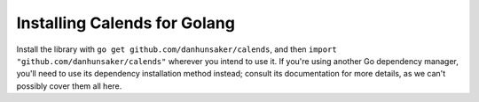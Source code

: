 .. _installation-go:

.. index::
   pair: installation; Golang

Installing Calends for Golang
=============================

Install the library with ``go get github.com/danhunsaker/calends``, and then
``import "github.com/danhunsaker/calends"`` wherever you intend to use it. If
you're using another Go dependency manager, you'll need to use its dependency
installation method instead; consult its documentation for more details, as we
can't possibly cover them all here.
